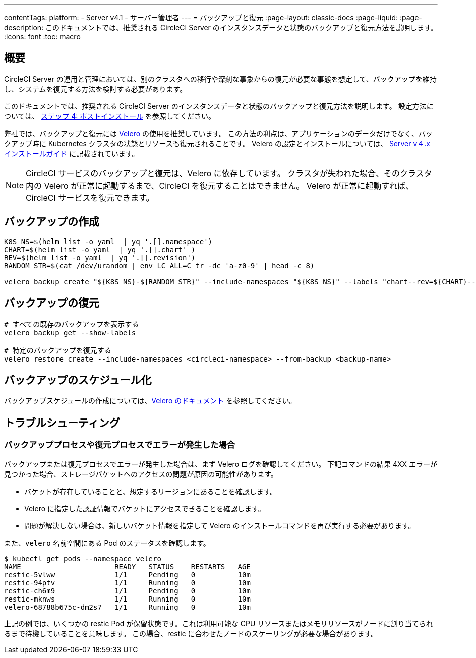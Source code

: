 ---

contentTags:
  platform:
    - Server v4.1
    - サーバー管理者
---
= バックアップと復元
:page-layout: classic-docs
:page-liquid:
:page-description: このドキュメントでは、推奨される CircleCI Server のインスタンスデータと状態のバックアップと復元方法を説明します。
:icons: font
:toc: macro

:toc-title:

toc::[]

[#overview-backup]
== 概要

CircleCI Server の運用と管理においては、別のクラスタへの移行や深刻な事象からの復元が必要な事態を想定して、バックアップを維持し、システムを復元する方法を検討する必要があります。

このドキュメントでは、推奨される CircleCI Server のインスタンスデータと状態のバックアップと復元方法を説明します。 設定方法については、 xref:../installation/phase-4-post-installation#backup-and-restore[ステップ 4: ポストインストール] を参照してください。

弊社では、バックアップと復元には link:https://velero.io/[Velero] の使用を推奨しています。 この方法の利点は、アプリケーションのデータだけでなく、バックアップ時に Kubernetes クラスタの状態とリソースも復元されることです。 Velero の設定とインストールについては、 xref:../installation/phase-4-post-installation#backup-and-restore[Server v４.x インストールガイド] に記載されています。

NOTE: CircleCI サービスのバックアップと復元は、Velero に依存しています。 クラスタが失われた場合、そのクラスタ内の Velero が正常に起動するまで、CircleCI を復元することはできません。 Velero が正常に起動すれば、CircleCI サービスを復元できます。

[#creating-backups]
== バックアップの作成

----
K8S_NS=$(helm list -o yaml  | yq '.[].namespace')
CHART=$(helm list -o yaml  | yq '.[].chart' )
REV=$(helm list -o yaml  | yq '.[].revision')
RANDOM_STR=$(cat /dev/urandom | env LC_ALL=C tr -dc 'a-z0-9' | head -c 8)

velero backup create "${K8S_NS}-${RANDOM_STR}" --include-namespaces "${K8S_NS}" --labels "chart--rev=${CHART}--${REV}"
----

[#restoring-backups]
== バックアップの復元

[source,bash]
----
# すべての既存のバックアップを表示する
velero backup get --show-labels

# 特定のバックアップを復元する
velero restore create --include-namespaces <circleci-namespace> --from-backup <backup-name>
----

[#scheduling-backups]
== バックアップのスケジュール化

バックアップスケジュールの作成については、link:https://velero.io/docs/main/backup-reference/[Velero のドキュメント] を参照してください。

[#troubleshooting-backup]
== トラブルシューティング

[#errors-occur-during-backup-or-restore-process]
=== バックアッププロセスや復元プロセスでエラーが発生した場合

バックアップまたは復元プロセスでエラーが発生した場合は、まず Velero ログを確認してください。
下記コマンドの結果 4XX エラーが見つかった場合、ストレージバケットへのアクセスの問題が原因の可能性があります。

* バケットが存在していることと、想定するリージョンにあることを確認します。
* Velero に指定した認証情報でバケットにアクセスできることを確認します。
* 問題が解決しない場合は、新しいバケット情報を指定して Velero のインストールコマンドを再び実行する必要があります。

また、`velero` 名前空間にある Pod のステータスを確認します。

[source,shell]
----
$ kubectl get pods --namespace velero
NAME                      READY   STATUS    RESTARTS   AGE
restic-5vlww              1/1     Pending   0          10m
restic-94ptv              1/1     Running   0          10m
restic-ch6m9              1/1     Pending   0          10m
restic-mknws              1/1     Running   0          10m
velero-68788b675c-dm2s7   1/1     Running   0          10m
----

上記の例では、いくつかの restic Pod が保留状態です。これは利用可能な CPU リソースまたはメモリリソースがノードに割り当てられるまで待機していることを意味します。 この場合、restic に合わせたノードのスケーリングが必要な場合があります。
